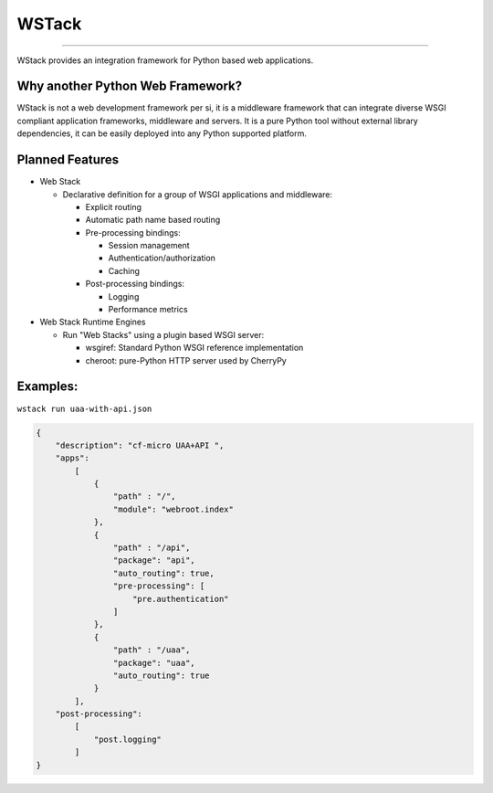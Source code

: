 
WSTack
======


.. image:: https://img.shields.io/pypi/v/wstack.svg
   :target: https://pypi.python.org/pypi/wstack
   :alt: PyPI


.. image:: https://img.shields.io/pypi/pyversions/wstack.svg
   :target: https://pypi.python.org/pypi/wstack
   :alt: PyPI version


.. image:: https://img.shields.io/badge/docs-latest-brightgreen.svg
   :target: https://miyakogi.github.io/wstack
   :alt: Documentation


.. image:: https://travis-ci.org/miyakogi/wstack.svg?branch=master
   :target: https://travis-ci.org/miyakogi/m2r
   :alt: Build Status


.. image:: https://codecov.io/gh/miyakogi/wstack/branch/master/graph/badge.svg
   :target: https://codecov.io/gh/miyakogi/m2r
   :alt: codecov


----

WStack provides an integration framework for Python based web applications.

Why another Python Web Framework?
---------------------------------

WStack is not a web development framework per si, it is a middleware framework that can integrate diverse WSGI compliant application frameworks, middleware and servers. It is a pure Python tool without external library dependencies, it can be easily deployed into any Python supported platform.

Planned Features
----------------


* 
  Web Stack


  * Declarative definition for a group of WSGI applications and middleware:

    * Explicit routing
    * Automatic path name based routing
    * Pre-processing bindings:

      * Session management
      * Authentication/authorization
      * Caching

    * Post-processing bindings:

      * Logging
      * Performance metrics

* 
  Web Stack Runtime Engines


  * Run "Web Stacks" using a plugin based WSGI server:

    * wsgiref: Standard Python WSGI reference implementation
    * cheroot: pure-Python HTTP server used by CherryPy

Examples:
---------

``wstack run uaa-with-api.json``

.. code-block:: json

   {
       "description": "cf-micro UAA+API ",
       "apps":
           [
               {
                   "path" : "/",
                   "module": "webroot.index"
               },
               {
                   "path" : "/api",
                   "package": "api",
                   "auto_routing": true,
                   "pre-processing": [
                       "pre.authentication"
                   ]
               },
               {
                   "path" : "/uaa",
                   "package": "uaa",
                   "auto_routing": true
               }
           ],
       "post-processing":
           [
               "post.logging"
           ]
   }
